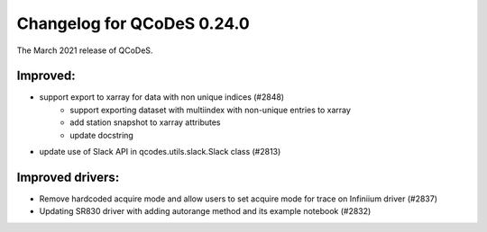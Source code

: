 Changelog for QCoDeS 0.24.0
===========================

The March 2021 release of QCoDeS.

---------
Improved:
---------

- support export to xarray for data with non unique indices (#2848)
    * support exporting dataset with multiindex with non-unique entries to xarray
    * add station snapshot to xarray attributes
    * update docstring
- update use of Slack API in qcodes.utils.slack.Slack class (#2813)


-----------------
Improved drivers:
-----------------

- Remove hardcoded acquire mode and allow users to set acquire mode for trace on Infiniium driver (#2837)
- Updating SR830 driver with adding autorange method and its example notebook (#2832)

